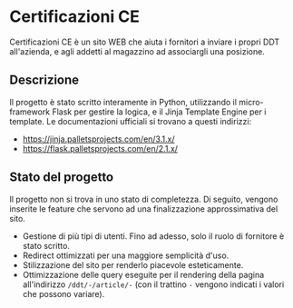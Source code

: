 * Certificazioni CE
  Certificazioni CE è un sito WEB che aiuta i fornitori a inviare i propri DDT all'azienda, e agli addetti al magazzino ad associargli una posizione. 
** Descrizione
  Il progetto è stato scritto interamente in Python, utilizzando il micro-framework Flask per gestire la logica, e il Jinja Template Engine per i template. 
  Le documentazioni ufficiali si trovano a questi indirizzi:
  + https://jinja.palletsprojects.com/en/3.1.x/
  + https://flask.palletsprojects.com/en/2.1.x/

** Stato del progetto
  Il progetto non si trova in uno stato di completezza. Di seguito, vengono inserite le feature che servono ad una finalizzazione approssimativa del sito. 
  + Gestione di più tipi di utenti. Fino ad adesso, solo il ruolo di fornitore è stato scritto. 
  + Redirect ottimizzati per una maggiore semplicità d'uso.
  + Stilizzazione del sito per renderlo piacevole esteticamente.
  + Ottimizzazione delle query eseguite per il rendering della pagina all'indirizzo ~/ddt/-/article/-~
    (con il trattino ~-~ vengono indicati i valori che possono variare).
  
